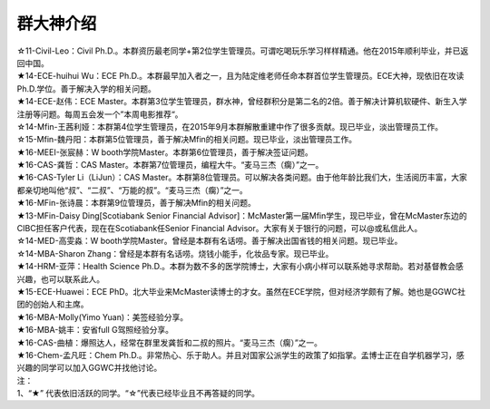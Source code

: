 群大神介绍
============

| ☆11-Civil-Leo：Civil Ph.D.。本群资历最老同学+第2位学生管理员。可谓吃喝玩乐学习样样精通。他在2015年顺利毕业，并已返回中国。
| ★14-ECE-huihui Wu：ECE Ph.D.。本群最早加入者之一，且为陆定维老师任命本群首位学生管理员。ECE大神，现依旧在攻读Ph.D.学位。善于解决入学的相关问题。
| ★14-ECE-赵伟：ECE Master。本群第3位学生管理员，群水神，曾经群积分是第二名的2倍。善于解决计算机软硬件、新生入学注册等问题。每周五会发一个”本周电影推荐“。
| ☆14-Mfin-王茜利娅：本群第4位学生管理员，在2015年9月本群解散重建中作了很多贡献。现已毕业，淡出管理员工作。
| ☆15-Mfin-魏丹阳：本群第5位管理员，善于解决Mfin的相关问题。现已毕业，淡出管理员工作。
| ★16-MEEI-张宸赫：W booth学院Master。本群第6位管理员，善于解决签证问题。
| ★16-CAS-龚哲：CAS Master。本群第7位管理员，编程大牛。“麦马三杰（瘸）”之一。
| ★16-CAS-Tyler Li（LiJun）：CAS Master。本群第8位管理员。可以解决各类问题。由于他年龄比我们大，生活阅历丰富，大家都亲切地叫他“叔”、“二叔”、“万能的叔”。“麦马三杰（瘸）”之一。
| ★16-MFin-张诗晨：本群第9位管理员，善于解决Mfin的相关问题。
| ★13-MFin-Daisy Ding[Scotiabank Senior Financial Advisor]：McMaster第一届Mfin学生，现已毕业，曾在McMaster东边的CIBC担任客户代表，现在在Scotiabank任Senior Financial Advisor。大家有关于银行的问题，可以@或私信此人。
| ☆14-MED-高雯淼：W booth学院Master。曾经是本群有名话唠。善于解决出国省钱的相关问题。现已毕业。
| ☆14-MBA-Sharon Zhang：曾经是本群有名话唠。烧钱小能手，化妆品专家。现已毕业。
| ★14-HRM-亚萍：Health Science Ph.D.。本群为数不多的医学院博士，大家有小病小样可以联系她寻求帮助。若对基督教会感兴趣，也可以联系此人。
| ★15-ECE-Huawei：ECE PhD。北大毕业来McMaster读博士的才女。虽然在ECE学院，但对经济学颇有了解。她也是GGWC社团的创始人和主席。
| ★16-MBA-Molly(Yimo Yuan)：美签经验分享。
| ★16-MBA-姚丰：安省full G驾照经验分享。
| ★16-CAS-曲植：爆照达人，经常在群里发龚哲和二叔的照片。“麦马三杰（瘸）”之一。
| ★16-Chem-孟凡旺：Chem Ph.D.。非常热心、乐于助人。并且对国家公派学生的政策了如指掌。孟博士正在自学机器学习，感兴趣的同学可以加入GGWC并找他讨论。

| 注：
| 1、“★” 代表依旧活跃的同学。“☆”代表已经毕业且不再答疑的同学。
